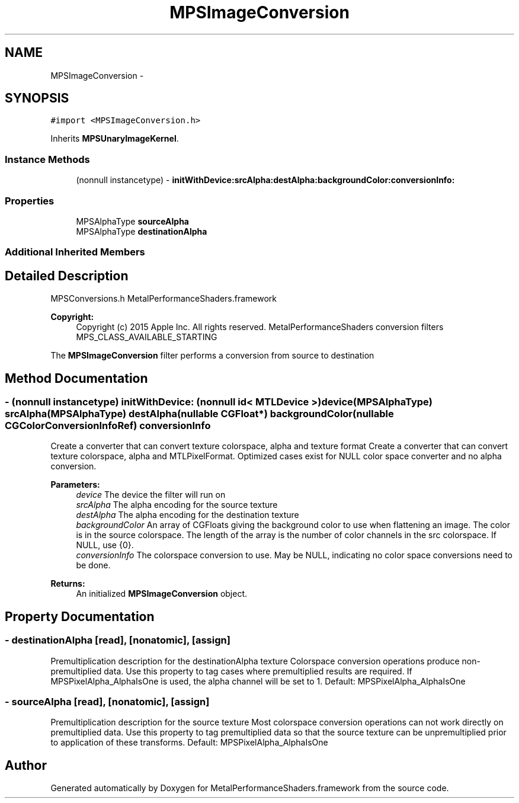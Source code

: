 .TH "MPSImageConversion" 3 "Wed Jul 20 2016" "Version MetalPerformanceShaders-60" "MetalPerformanceShaders.framework" \" -*- nroff -*-
.ad l
.nh
.SH NAME
MPSImageConversion \- 
.SH SYNOPSIS
.br
.PP
.PP
\fC#import <MPSImageConversion\&.h>\fP
.PP
Inherits \fBMPSUnaryImageKernel\fP\&.
.SS "Instance Methods"

.in +1c
.ti -1c
.RI "(nonnull instancetype) \- \fBinitWithDevice:srcAlpha:destAlpha:backgroundColor:conversionInfo:\fP"
.br
.in -1c
.SS "Properties"

.in +1c
.ti -1c
.RI "MPSAlphaType \fBsourceAlpha\fP"
.br
.ti -1c
.RI "MPSAlphaType \fBdestinationAlpha\fP"
.br
.in -1c
.SS "Additional Inherited Members"
.SH "Detailed Description"
.PP 
MPSConversions\&.h  MetalPerformanceShaders\&.framework
.PP
\fBCopyright:\fP
.RS 4
Copyright (c) 2015 Apple Inc\&. All rights reserved\&.  MetalPerformanceShaders conversion filters  MPS_CLASS_AVAILABLE_STARTING
.RE
.PP
The \fBMPSImageConversion\fP filter performs a conversion from source to destination 
.SH "Method Documentation"
.PP 
.SS "\- (nonnull instancetype) \fBinitWithDevice:\fP (nonnull id< MTLDevice >) device(MPSAlphaType) srcAlpha(MPSAlphaType) destAlpha(nullable CGFloat *) backgroundColor(nullable CGColorConversionInfoRef) conversionInfo"
Create a converter that can convert texture colorspace, alpha and texture format  Create a converter that can convert texture colorspace, alpha and MTLPixelFormat\&. Optimized cases exist for NULL color space converter and no alpha conversion\&. 
.PP
\fBParameters:\fP
.RS 4
\fIdevice\fP The device the filter will run on 
.br
\fIsrcAlpha\fP The alpha encoding for the source texture 
.br
\fIdestAlpha\fP The alpha encoding for the destination texture 
.br
\fIbackgroundColor\fP An array of CGFloats giving the background color to use when flattening an image\&. The color is in the source colorspace\&. The length of the array is the number of color channels in the src colorspace\&. If NULL, use {0}\&. 
.br
\fIconversionInfo\fP The colorspace conversion to use\&. May be NULL, indicating no color space conversions need to be done\&.
.RE
.PP
\fBReturns:\fP
.RS 4
An initialized \fBMPSImageConversion\fP object\&. 
.RE
.PP

.SH "Property Documentation"
.PP 
.SS "\- destinationAlpha\fC [read]\fP, \fC [nonatomic]\fP, \fC [assign]\fP"
Premultiplication description for the destinationAlpha texture  Colorspace conversion operations produce non-premultiplied data\&. Use this property to tag cases where premultiplied results are required\&. If MPSPixelAlpha_AlphaIsOne is used, the alpha channel will be set to 1\&. Default: MPSPixelAlpha_AlphaIsOne 
.SS "\- sourceAlpha\fC [read]\fP, \fC [nonatomic]\fP, \fC [assign]\fP"
Premultiplication description for the source texture  Most colorspace conversion operations can not work directly on premultiplied data\&. Use this property to tag premultiplied data so that the source texture can be unpremultiplied prior to application of these transforms\&. Default: MPSPixelAlpha_AlphaIsOne 

.SH "Author"
.PP 
Generated automatically by Doxygen for MetalPerformanceShaders\&.framework from the source code\&.
